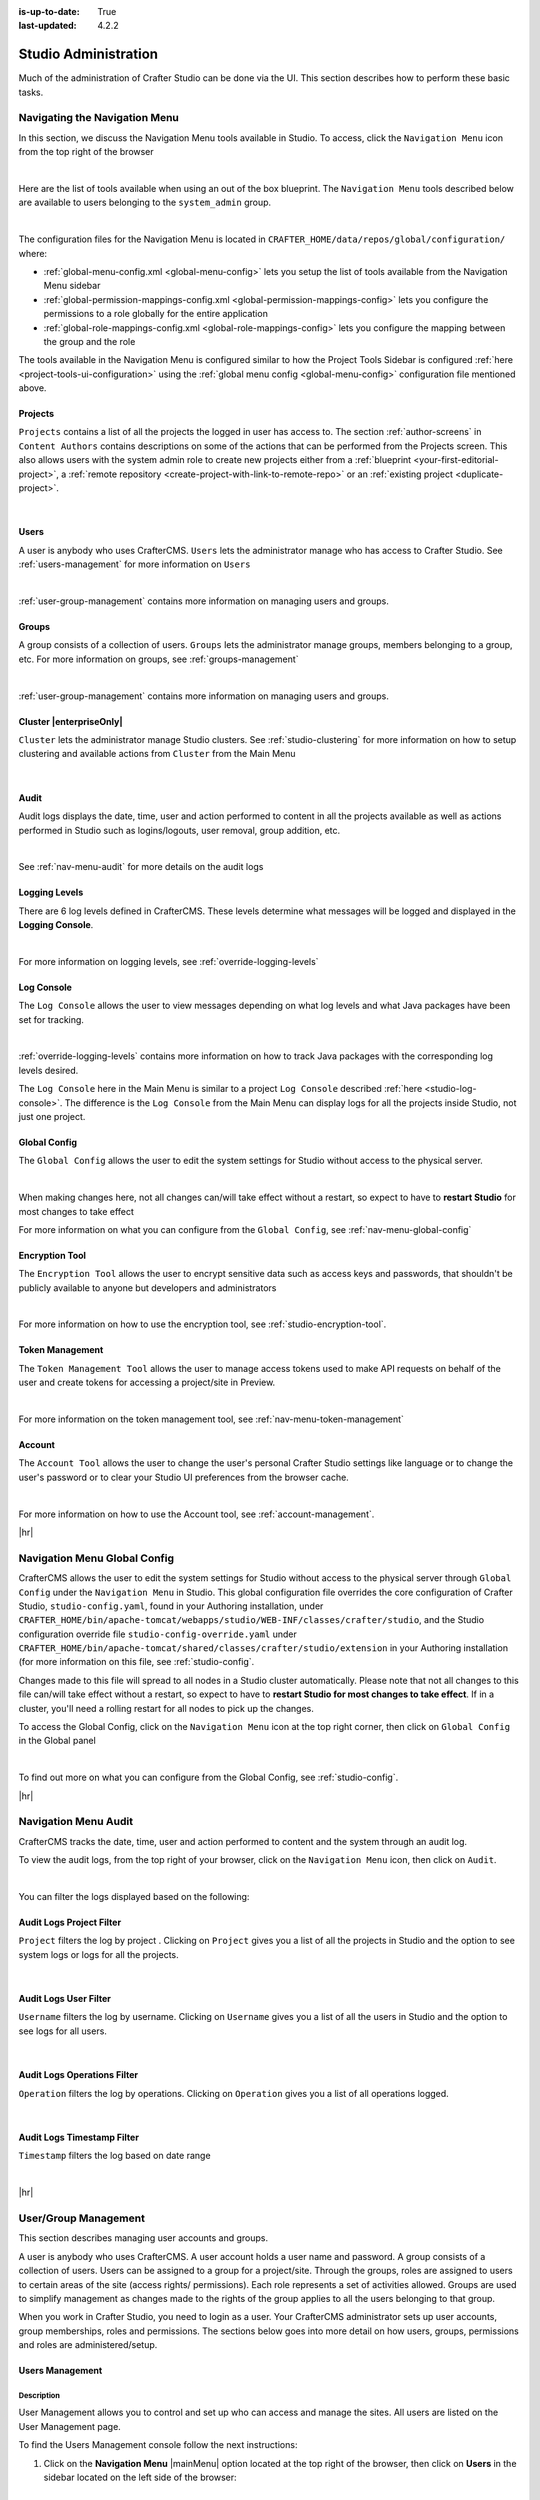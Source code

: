 :is-up-to-date: True
:last-updated: 4.2.2

.. index:: Audit, Users, Groups, User Management, Group Management, Cluster, Log Console, Logging Levels, Global Config, Encryption Tool, Navigation Menu

.. highlight:: xml

.. _studio-admin:

=====================
Studio Administration
=====================
Much of the administration of Crafter Studio can be done via the UI. This section describes how to perform these basic tasks.

.. _navigating-main-menu:

------------------------------
Navigating the Navigation Menu
------------------------------
In this section, we discuss the Navigation Menu tools available in Studio. To access, click the ``Navigation Menu`` icon from the top right of the browser

.. image:: /_static/images/system-admin/main-menu/open-main-menu.webp
    :alt: System Administrator - Open Navigation Menu
    :align: center
    :width: 100%

|

Here are the list of tools available when using an out of the box blueprint. The ``Navigation Menu`` tools described below are available to users belonging to the ``system_admin`` group.

.. image:: /_static/images/system-admin/main-menu/main-menu.webp
    :alt: System Administrator - Navigation Menu
    :align: center
    :width: 20%

|

The configuration files for the Navigation Menu is located in ``CRAFTER_HOME/data/repos/global/configuration/`` where:

* :ref:`global-menu-config.xml <global-menu-config>` lets you setup the list of tools available from the Navigation Menu sidebar
* :ref:`global-permission-mappings-config.xml <global-permission-mappings-config>` lets you configure the permissions to a role globally for the entire application
* :ref:`global-role-mappings-config.xml <global-role-mappings-config>` lets you configure the mapping between the group and the role

The tools available in the Navigation Menu is configured similar to how the Project Tools Sidebar is configured :ref:`here <project-tools-ui-configuration>` using the :ref:`global menu config <global-menu-config>` configuration file mentioned above.

.. _main-menu-tool-projects:

^^^^^^^^
Projects
^^^^^^^^
``Projects`` contains a list of all the projects the logged in user has access to. The section :ref:`author-screens` in ``Content Authors`` contains descriptions on some of the actions that can be performed from the Projects screen.  This also allows users with the system admin role to create new projects either from a :ref:`blueprint <your-first-editorial-project>`, a :ref:`remote repository <create-project-with-link-to-remote-repo>` or an :ref:`existing project <duplicate-project>`.

.. image:: /_static/images/system-admin/main-menu/main-menu-sites.webp
    :alt: System Administrator - Navigation Menu Projects
    :align: center
    :width: 85%

|

.. _main-menu-tool-users:

^^^^^
Users
^^^^^
A user is anybody who uses CrafterCMS. ``Users`` lets the administrator manage who has access to Crafter Studio. See :ref:`users-management` for more information on ``Users``

.. image:: /_static/images/system-admin/main-menu/main-menu-users.webp
    :alt: System Administrator - Navigation Menu Users
    :align: center
    :width: 85%

|

:ref:`user-group-management` contains more information on managing users and groups.

.. _main-menu-tool-groups:

^^^^^^
Groups
^^^^^^
A group consists of a collection of users. ``Groups`` lets the administrator manage groups, members belonging to a group, etc. For more information on groups, see :ref:`groups-management`

.. image:: /_static/images/system-admin/main-menu/main-menu-groups.webp
    :alt: System Administrator - Navigation Menu Groups
    :align: center
    :width: 85%

|

:ref:`user-group-management` contains more information on managing users and groups.

.. _main-menu-tool-cluster:

^^^^^^^^^^^^^^^^^^^^^^^^
Cluster |enterpriseOnly|
^^^^^^^^^^^^^^^^^^^^^^^^
``Cluster`` lets the administrator manage Studio clusters. See :ref:`studio-clustering` for more information on how to setup clustering and available actions from ``Cluster`` from the Main Menu

.. image:: /_static/images/system-admin/main-menu/main-menu-cluster.webp
    :alt: System Administrator - Navigation Menu Cluster
    :align: center
    :width: 85%

|

.. _main-menu-tool-audit:

^^^^^
Audit
^^^^^
Audit logs displays the date, time, user and action performed to content in all the projects available as well as actions performed in Studio such as logins/logouts, user removal, group addition, etc.

.. image:: /_static/images/system-admin/main-menu/main-menu-audit.webp
    :alt: System Administrator - Navigation Menu Audit
    :align: center
    :width: 85%

|

See :ref:`nav-menu-audit` for more details on the audit logs

.. _main-menu-tool-logging-levels:

^^^^^^^^^^^^^^
Logging Levels
^^^^^^^^^^^^^^
There are 6 log levels defined in CrafterCMS. These levels determine what messages will be logged and displayed in the **Logging Console**.

.. image:: /_static/images/site-admin/logs-logging-levels.webp
    :alt: System Administrator - Navigation Menu Logging Levels
    :align: center
    :width: 85%

|

For more information on logging levels, see :ref:`override-logging-levels`

.. _main-menu-tool-log-console:

^^^^^^^^^^^
Log Console
^^^^^^^^^^^
The ``Log Console`` allows the user to view messages depending on what log levels and what Java packages have been set for tracking.

.. image:: /_static/images/system-admin/main-menu/main-menu-log-console.webp
    :alt: System Administrator - Navigation Menu Log Console
    :align: center
    :width: 85%

|

:ref:`override-logging-levels` contains more information on how to track Java packages with the corresponding log levels desired.

The ``Log Console`` here in the Main Menu is similar to a project ``Log Console`` described :ref:`here <studio-log-console>`. The difference is the ``Log Console`` from the Main Menu can display logs for all the projects inside Studio, not just one project.

.. _main-menu-tool-global-config:

^^^^^^^^^^^^^
Global Config
^^^^^^^^^^^^^
The ``Global Config`` allows the user to edit the system settings for Studio without access to the physical server.

.. image:: /_static/images/system-admin/main-menu/main-menu-global-config.webp
    :alt: System Administrator - Navigation Menu Global Config
    :align: center
    :width: 100%

|

When making changes here, not all changes can/will take effect without a restart, so expect to have to **restart Studio** for most changes to take effect

For more information on what you can configure from the ``Global Config``, see :ref:`nav-menu-global-config`

.. _main-menu-tool-encryption-tool:

^^^^^^^^^^^^^^^
Encryption Tool
^^^^^^^^^^^^^^^
The ``Encryption Tool`` allows the user to encrypt sensitive data such as access keys and passwords, that shouldn't be publicly available to anyone but developers and administrators

.. image:: /_static/images/system-admin/main-menu/main-menu-encryption-tool.webp
    :alt: System Administrator - Navigation Menu Encryption Tool
    :align: center
    :width: 100%

|

For more information on how to use the encryption tool, see :ref:`studio-encryption-tool`.

.. _main-menu-tool-token-management:

^^^^^^^^^^^^^^^^
Token Management
^^^^^^^^^^^^^^^^
The ``Token Management Tool`` allows the user to manage access tokens used to make API requests on behalf of the user and
create tokens for accessing a project/site in Preview.

.. image:: /_static/images/system-admin/main-menu/main-menu-token-management.webp
    :alt: System Administrator - Navigation Menu Token Management Tool
    :align: center
    :width: 100%

|

For more information on the token management tool, see :ref:`nav-menu-token-management`

^^^^^^^
Account
^^^^^^^
The ``Account Tool`` allows the user to change the user's personal Crafter Studio settings like language or to change the user's password or to clear your Studio UI preferences from the browser cache.

.. image:: /_static/images/system-admin/main-menu/main-menu-account.webp
    :alt: System Administrator - Navigation Menu Account Tool
    :align: center
    :width: 100%

|

For more information on how to use the Account tool, see :ref:`account-management`.

|hr|

.. _nav-menu-global-config:

-----------------------------
Navigation Menu Global Config
-----------------------------
CrafterCMS allows the user to edit the system settings for Studio without access to the physical server through ``Global Config`` under the ``Navigation Menu`` in Studio.
This global configuration file overrides the core configuration of Crafter Studio, ``studio-config.yaml``,  found in your Authoring installation, under ``CRAFTER_HOME/bin/apache-tomcat/webapps/studio/WEB-INF/classes/crafter/studio``, and the Studio configuration override file ``studio-config-override.yaml`` under ``CRAFTER_HOME/bin/apache-tomcat/shared/classes/crafter/studio/extension`` in your Authoring installation (for more information on this file, see :ref:`studio-config`.

Changes made to this file will spread to all nodes in a Studio cluster automatically. Please note that not all changes to this file can/will take effect without a restart, so expect to have to **restart Studio for most changes to take effect**. If in a cluster, you'll need a rolling restart for all nodes to pick up the changes.

To access the Global Config, click on the ``Navigation Menu`` icon at the top right corner, then click on ``Global Config`` in the Global panel

.. image:: /_static/images/system-admin/main-menu/main-menu-global-config.webp
    :alt: System Administrator - Navigation Menu Global Config
    :align: center
    :width: 100%

|

To find out more on what you can configure from the Global Config, see :ref:`studio-config`.

|hr|

.. _nav-menu-audit:

---------------------
Navigation Menu Audit
---------------------
CrafterCMS tracks the date, time, user and action performed to content and the system through an audit log.

To view the audit logs, from the top right of your browser, click on the ``Navigation Menu`` icon, then click on ``Audit``.

.. image:: /_static/images/system-admin/main-menu/main-menu-audit.webp
    :alt: System Administrator - Main Menu Audit
    :align: center
    :width: 85%

|

You can filter the logs displayed based on the following:

^^^^^^^^^^^^^^^^^^^^^^^^^
Audit Logs Project Filter
^^^^^^^^^^^^^^^^^^^^^^^^^
``Project`` filters the log by project . Clicking on ``Project`` gives you a list of all the projects in Studio and the option to see system logs or logs for all the projects.

.. image:: /_static/images/system-admin/main-menu/audit-site-filter.webp
    :alt: System Administrator - Main Menu Audit Project Filter
    :align: center
    :width: 65%

|

^^^^^^^^^^^^^^^^^^^^^^
Audit Logs User Filter
^^^^^^^^^^^^^^^^^^^^^^
``Username`` filters the log by username. Clicking on ``Username`` gives you a list of all the users in Studio and the option to see logs for all users.

.. image:: /_static/images/system-admin/main-menu/audit-user-filter.webp
    :alt: System Administrator - Main Menu Audit User Filter
    :align: center
    :width: 65%

|

^^^^^^^^^^^^^^^^^^^^^^^^^^^^
Audit Logs Operations Filter
^^^^^^^^^^^^^^^^^^^^^^^^^^^^
``Operation`` filters the log by operations. Clicking on ``Operation`` gives you a list of all operations logged.

.. image:: /_static/images/system-admin/main-menu/audit-operations-filter.webp
    :alt: System Administrator - Main Menu Audit Operations Filter
    :align: center
    :width: 65%

|

^^^^^^^^^^^^^^^^^^^^^^^^^^^
Audit Logs Timestamp Filter
^^^^^^^^^^^^^^^^^^^^^^^^^^^
``Timestamp`` filters the log based on date range

.. image:: /_static/images/system-admin/main-menu/audit-options-filter.webp
    :alt: System Administrator - Main Menu Audit Timestamp Filter
    :align: center
    :width: 65%

|

|hr|

.. _user-group-management:

---------------------
User/Group Management
---------------------
This section describes managing user accounts and groups.

A user is anybody who uses CrafterCMS. A user account holds a user name and password. A group consists of a collection of users. Users can be assigned to a group for a project/site. Through the groups, roles are assigned to users to certain areas of the site (access rights/ permissions). Each role represents a set of activities allowed. Groups are  used to simplify management as changes made to the rights of the group applies to all the users belonging to that group.

When you work in Crafter Studio, you need to login as a user. Your CrafterCMS administrator sets up user accounts, group memberships, roles and permissions. The sections below goes into more detail on how users, groups, permissions and roles are administered/setup.

.. _users-management:

^^^^^^^^^^^^^^^^
Users Management
^^^^^^^^^^^^^^^^
"""""""""""
Description
"""""""""""
User Management allows you to control and set up who can access and manage the sites. All users are listed on
the User Management page.

To find the Users Management console follow the next instructions:

1. Click on the **Navigation Menu** |mainMenu| option located at the top right of the browser, then click on
   **Users** in the sidebar located on the left side of the browser:

   .. image:: /_static/images/users/users-manage-access.webp
       :alt: Users - Manage Access
       :align: center
       :width: 65%

   |

2. Here's the screen that will appear after clicking on **Users**

   .. image:: /_static/images/system-admin/main-menu/main-menu-users.webp
       :alt: Users Dialog
       :align: center
       :width: 65%

   |

"""""""
Actions
"""""""
You can list, search, add or delete users, as well as view specific information.

~~~~~~~~~~~~~
Listing Users
~~~~~~~~~~~~~
To see a list of all existing users, make sure that there are no search terms entered in the search bar. You can also change the number of users listed per page by selecting a different number in the dropdown box at the bottom right of the screen

.. image:: /_static/images/users/users-list-all.webp
    :alt: Users - List All
    :align: center
    :width: 65%

|

'''''''''''''''
Searching Users
'''''''''''''''
You can search for a specific user. To search users, click on the magnifying glass icon on the top right then go
to the search field and type user name, last name, user name or mail.
In the following example we typed "jane", we obtained only one related user: "Jane".

.. image:: /_static/images/users/users-search.webp
    :alt: Users - Search
    :align: center
    :width: 65%

|

.. _creating-a-user:

~~~~~~~~~~~~~~~~~~~
Creating a New User
~~~~~~~~~~~~~~~~~~~
To create a new user, please click on the "Create User" button at the top of the page.

.. image:: /_static/images/users/users-add-new.webp
    :alt: Users - Add New
    :align: center
    :width: 65%

|

A modal dialog will be displayed, please fill out all the fields and finally click on the "**Submit**" button.
If you do not want to create a new user, please click on the "**Cancel**" button.

.. image:: /_static/images/users/users-add.webp
    :alt: Users - Add
    :align: center
    :width: 65%

|

A notification will appear on the screen for a few seconds on successful creation of a new user

.. image:: /_static/images/users/users-create-notification.webp
    :alt: Users - Created Notification
    :align: center

|

.. _editing-a-user:

~~~~~~~~~~~~~~~~~~~~~~~~~~~~~~~~~~~~
Viewing and Editing an Existing User
~~~~~~~~~~~~~~~~~~~~~~~~~~~~~~~~~~~~
To view/edit a specific user, please click on the row of the name you want to edit:

.. image:: /_static/images/users/users-view-btn.webp
    :alt: Users - Click on Name to View Details
    :align: center

|

A modal dialog will be displayed with the user information. To finish viewing, click on the "**X**" (close icon) button.

.. image:: /_static/images/users/users-view.webp
    :alt: Users - View User Info
    :align: center
    :width: 65%

|

Once the dialog is displayed, to edit a specific user, simply click on the field that you want to change.
In the above dialog the **Externally Managed** label is displayed which indicates that the user is externally
managed such as the case in LDAP. Notice that since the user is externally managed, the only change that
can be made for the user is the group membership.

For the user dialog displayed below, since the user is not externally managed, all the fields can be changed
for the user. In this dialog, you can modify the user information such as email, first name, last name and
user name, group membership, reset the user's password and delete the user. You can also activate/de-activate
the user currently being viewed by clicking on the slider labeled **Enabled**. Edit the fields you
want to change and then click on the "**Save**" button. If you do not want to edit the user, please click
on the "Cancel" button.

.. image:: /_static/images/users/users-edit.webp
    :alt: Users - Edit
    :align: center
    :width: 65%

|

'''''''''''''''''''''''''''''''''''''
Resetting an Existing User's Password
'''''''''''''''''''''''''''''''''''''
To reset the password of a specific user, please click on the key icon in the user modal dialog as shown in
the following example.

.. image:: /_static/images/users/users-reset-btn.webp
    :alt: Users - Reset Password Icon
    :width: 65%
    :align: center

|

A modal dialog will be displayed, where the admin can reset the users password. Click on ``Save`` to reset the password.

.. image:: /_static/images/users/users-reset.webp
    :alt: Users - Reset Password
    :align: center
    :width: 55%

|

.. _deleting-a-user:

'''''''''''''''''''''''''
Removing an Existing User
'''''''''''''''''''''''''
To remove a specific user, please click on the trash can icon located in the user modal dialog as shown in
the following example.

.. image:: /_static/images/users/users-remove-btn.webp
    :alt: Users - Remove Icon
    :align: center
    :width: 65%

|

A confirmation pop up will be displayed, please click on "**Yes**" to remove the user and click on "**No**" if you do not want to remove it.

.. image:: /_static/images/users/users-remove.webp
    :alt: Users - Remove
    :align: center
    :width: 50%

|

A notification will appear on the screen for a few seconds on successful deletion of a user

.. image:: /_static/images/users/users-delete-notification.webp
    :alt: Users - Deleted Notification
    :align: center

|

.. important::
   When a user is deleted, the deleted user cannot be re-created. Instead of deleting a user,
   we recommend disabling the user, which prevents them from connecting to the system.

   To disable a user, simply click the ``Enabled`` slider to turn it off and a notification snack
   bar at the bottom will appear informing you that the user has been disabled successfully.

   .. image:: /_static/images/users/user-disabled-notification.webp
      :alt: Users - Deleted Notification
      :width: 25%
      :align: center

   |

.. _groups-management:

^^^^^^^^^^^^^^^^^
Groups Management
^^^^^^^^^^^^^^^^^
Groups Management allows you to administrate the groups created on CrafterCMS. You can add, remove,
edit, and manage the users that will belong to the groups and you can also add and remove groups.

Here's a list of predefined groups and roles in CrafterCMS:

+---------------------+------------------------+----------------+
|| Group              || Description           || Role          |
+=====================+========================+================+
|| system_admin       || System administrator  || system_admin  |
+---------------------+------------------------+----------------+
|| site_admin         || Site administrator    || admin         |
+---------------------+------------------------+----------------+
|| site_author        || Site author           || author        |
+---------------------+------------------------+----------------+
|| site_developer     || Site developer        || developer     |
+---------------------+------------------------+----------------+
|| site_reviewer      || Site reviewer         || reviewer      |
+---------------------+------------------------+----------------+
|| site_publisher     || Site publisher        || publisher     |
+---------------------+------------------------+----------------+

You can add more groups defined whenever needed. The list above is just a starting point for when you first
create your project. The following sections will give you more details on users and groups. The next sections,
Permission Mappings and Role Mappings describes how to setup/assign permissions and roles.

To find this section through studio follow the next instructions:

#. Click on ``Navigation Menu`` |mainMenu| at the top right of your browser.
#. Click on **Groups** from the main menu on the left side of your browser.

.. image:: /_static/images/system-admin/main-menu/main-menu-groups.webp
    :width: 70%
    :alt: Groups Management
    :align: center

|

""""""""""""""""
Searching Groups
""""""""""""""""
You can search for groups by their properties (Display Name, Description), simply enter your search term
into the search bar by clicking on the magnifying glass icon on the top right and it will show results
that match your search term.

.. image:: /_static/images/groups/groups-search.webp
    :width: 60%
    :alt: Groups Management Search
    :align: center

|

.. _create-a-new-group:

""""""""""""""""""
Adding a New Group
""""""""""""""""""
To create a new group, you just need to click on the "**Create Group**" button,

.. image:: /_static/images/groups/groups-new-btn.webp
    :width: 60%
    :alt: Main Menu - Groups New
    :align: center

|

then, a modal dialog will show up with the required fields for the group creation.
Enter a display name and a short description for the new group.
After filling the form, click on **Save**, and the new group will show in the groups table.

.. image:: /_static/images/groups/groups-create.webp
    :width: 60%
    :alt: Main Menu - Groups Create Dialog
    :align: center

|

A notification of successful group creation will pop up for a few seconds after clicking on the **Create** button.

.. image:: /_static/images/groups/groups-created-notification.webp
   :width: 40%
   :alt: Main Menu - Groups Created Notification
   :align: center

|

.. _deleting-a-group:

""""""""""""""""
Removing a Group
""""""""""""""""
To remove a group, select a group from the list which will open a dialog for the selected group.
Click on the trash can icon on the top right of the group dialog.

.. image:: /_static/images/groups/groups-remove-icon.webp
   :width: 60%
   :alt: Main Menu - Groups Remove Icon
   :align: center

|

A confirmation popup will appear asking you if you want to delete the group, as seen above.
Click on **Yes** to remove the group.

On successful removal of the group, a notification will appear for a few seconds that the group has been deleted.

.. image:: /_static/images/groups/groups-removed-notification.webp
   :width: 40%
   :alt: Main Menu - Groups Removed Notification
   :align: center

|

"""""""""""""""""""""""""
Editing an Existing Group
"""""""""""""""""""""""""
To edit a group, select a group from the list which will open a dialog for the selected group.
In this dialog, you can modify the group description, just click on the **Save** button after making your
changes. You can also add/remove users from the group. Finally, you'll see a list of all users that belong to the group. To return to the list of all groups in your project, click on the **X** at the top right of the dialog.

.. image:: /_static/images/groups/groups-edit.webp
    :width: 60%
    :alt: Main Menu - Groups Edit
    :align: center

|

.. _adding-users-to-a-group:

"""""""""""""""""""""""
Adding Users to a Group
"""""""""""""""""""""""
To add a user to a group, click on the group you want to add users. In the ``Users`` column found on the left
in the ``Edit Group Members`` section, you can click on the search box then type in the name, username or
email of the user you want to add to the group.

.. image:: /_static/images/groups/groups-add-user-search.webp
    :width: 60%
    :alt: Main Menu - Groups Add User Search
    :align: center

|

Notice that it will give you a list of matching users, select the user you want to add by clicking on the
checkbox next to it, and if you want to add some more users to the group, just type in the names, and put
a checkmark next to them, then click on the **>** (greater than icon) button.

.. image:: /_static/images/groups/groups-add-members.webp
    :width: 60%
    :alt: Main Menu - Groups Add Members
    :align: center

|

It will then give you a notification that the user(s) has been successfully added to the group.

.. image:: /_static/images/groups/groups-users-added-notification.webp
    :width: 30%
    :alt: Main Menu - Groups Members Added Notification
    :align: center

|

"""""""""""""""""""""""""""
Removing Users from a Group
"""""""""""""""""""""""""""
To remove a user from a group, click on the group you want to remove users. In the ``Members`` column
found on the right in the ``Edit Group Members`` section, you can click on the search box then type in
the name, username or email of the user you want to remove from the group. Select the user you want to
remove from the group by clicking on the checkbox next to it, and if you want to remove some more users
from the group, just type in the names and put a checkmark next to them, then click on
the **<** (less than icon) button.

.. image:: /_static/images/groups/groups-remove-user.webp
    :width: 60%
    :alt: Main Menu - Groups Remove Members
    :align: center

|

It will then give you a notification that the user(s) has been successfully deleted from the group.

.. image:: /_static/images/groups/groups-remove-user-confirm.webp
    :width: 30%
    :alt: Main Menu - Groups Members Removed Notification
    :align: center

|

.. _roles-and-permissions:

^^^^^^^^^^^^^^^^^^^^^
Roles and Permissions
^^^^^^^^^^^^^^^^^^^^^
To access CrafterCMS, a user must be allowed access rights to certain areas of the project (access rights/ permissions). For example, if a user wants to create, edit or submit content, the user needs to have those specific permissions. Here, we see that the user requires multiple permissions. For simplicity, permissions are grouped together into **roles**. A role is a set of allowed actions/activities. An **author** role, for example, has access to create, edit and submit content.

To define permissions for users, they need to be a member of a group. A group is a collection of users with a role assigned. Groups are used to simplify management as changes made to the rights of the group applies to all the users belonging to that group. For our example above of a user that wants to create, edit or submit content, the user should be assigned to a group with the **author** role.

Out of the box, CrafterCMS supports the following roles/groups:

============== ================= =========================================================
Role           Group             Description
============== ================= =========================================================
system_admin   system_admin      Has access to everything in the CMS, such as all the projects, users, groups, etc. in addition to the admin role
admin          site_admin        Has access to everything in the project such as project configurations, creating/editing layouts, templates, taxonomies, content types, scripts, etc. in addition to the publisher role
author         site_author       Has access to create, edit or submit content in a project
developer      site_developer    Has access to access to creating/editing layouts, templates, taxonomies, content types, scripts, etc., project configurations in addition to the publisher role in a project
reviewer       site_reviewer     Has the ability to approve and reject workflow, but don't have access to the author role in a project
publisher      site_publisher    Has the ability to approve and reject workflow, in addition to the author role in a project
============== ================= =========================================================

Permissions and roles can be setup for each project, and for the entire application itself. Note that the ``system_admin`` role applies to the entire application and the rest of the default roles applies to a project.

See :ref:`groups-management` for more information on administrating groups.

""""""""
Projects
""""""""
To edit permissions for a project role, in Studio, from the *Sidebar*, click on |projectTools| -> *Configuration* -> *Permission Mapping*. See :ref:`permission-mappings` for more information on permissions and the default permissions assigned to roles.

To add/edit a role for a project, in Studio, from the *Sidebar*, click on |projectTools| -> *Configuration* -> *Role Mapping*. See :ref:`project-role-mappings` for more information.

The items for interaction/tools available from the **Sidebar** depending on the user role can be configured in Studio, from the *Sidebar*, click on |projectTools| -> *Configuration* -> *User Interface Configuration*. See :ref:`user-interface-configuration` for more information.

""""""
Global
""""""
To add/edit a global role/group, see :ref:`global-role-mappings-config` for more information.

To add/edit global permissions for a role, see :ref:`global-permission-mappings-config` for more information.

The items for interaction/tools available from the |mainMenu| *Main Menu* depending on the user role can be configured by opening the :ref:`global-menu-config.xml <global-menu-config>` file under ``CRAFTER_HOME/data/repos/global/configuration`` using your favorite editor.

.. _putting-it-all-together:

^^^^^^^^^^^^^^^^^^^^^^^^^^^^^^^^^^^^^^^^^^^^^^^^^^^^^^^^^^^^^^
Putting it all together - Users, Groups, Roles and Permissions
^^^^^^^^^^^^^^^^^^^^^^^^^^^^^^^^^^^^^^^^^^^^^^^^^^^^^^^^^^^^^^
In this section, we'll see how users, groups, roles and permissions work together in giving users access to
certain folders in a project.

We'll create a new role, group and user, add permissions for the new role and finally assign the newly
created user to the new group setup.

In preparation for our example, we will be using the Website editorial blueprint. We'll add a **news** folder
under **Home**, by navigating to **Pages** -> **Home**, then right click on **Home** and select **New Folder**.
Enter *news* in the **Folder Name** field. We will be using the **news** folder for our example in setting up
permissions to folders based on roles. Users assigned to the **newseditor** role will then have access to
publish and add/edit content in the **news** folder.

""""""""""""""""""
Create a new group
""""""""""""""""""
Let's begin by creating a new group.

#. To create a new group, click on |mainMenu| **Navigation Menu** from the top right, then click on **Groups**.
#. Click on the **Create Group** button.
#. Enter a name for the new group being created in the **Display Name** field.
#. Enter a description of the new group being created in the **Description** field.
#. Click on the **Save** button. A notification will appear that your new group has been created.

Below are the information used to create a new group:

.. image:: /_static/images/site-admin/new-group.webp
     :alt: Group - Create a New Group
     :width: 65%
     :align: center

|

For more information on adding a new group to a project, please see :ref:`create-a-new-group`

"""""""""""""""""
Create a new role
"""""""""""""""""
We'll now create a new role for the new group we just created.

#. To create a new role, click on |projectTools| from the **Sidebar**, then click on **Configuration**.
#. From the list, select **Role Mappings**
#. Add your new group and role in the editor

   .. code-block:: xml
       :linenos:
       :emphasize-lines: 18,19,20

       <role-mappings>
         <groups>
           <group name="Admin">
               <role>admin</role>
           </group>
           <group name="Developer">
               <role>developer</role>
           </group>
           <group name="Author">
               <role>author</role>
           </group>
           <group name="Publisher">
               <role>publisher</role>
           </group>
           <group name="Reviewer">
               <role>reviewer</role>
           </group>
           <group name="NewsEditor">
               <role>newseditor</role>
           </group>
         </groups>
       </role-mappings>

#. Click on the **Save** button.

For more information about role mappings, please see: :ref:`project-role-mappings`

""""""""""""""""""
Adding permissions
""""""""""""""""""
#. To add permissions to the new role we just created, click on |projectTools| from the **Sidebar**, then click on **Configuration**.
#. From the dropdown box, select **Permissions Mappings**
#. Add in the permissions that you would like to give to the new role that we just created. For our example below, we are giving the role **newseditor** permission to publish from the dashboard and the following permissions for the **news** folder and **assets** folder:

      - read
      - write
      - create content
      - create folder
      - publish

   .. code-block:: xml
      :linenos:

      <role name="newseditor">
         <rule regex="/site/website/news/.*">
           <allowed-permissions>
             <permission>content_read</permission>
             <permission>content_write</permission>
             <permission>content_create</permission>
             <permission>folder_create</permission>
             <permission>publish</permission>
           </allowed-permissions>
         </rule>
         <rule regex="/static-assets/.*">
           <allowed-permissions>
             <permission>content_read</permission>
             <permission>content_write</permission>
             <permission>content_create</permission>
             <permission>folder_create</permission>
             <permission>publish</permission>
           </allowed-permissions>
         </rule>
       </role>

#. Click on the **Save** button to save your changes.

For more information about permission mappings, please see: :ref:`permission-mappings`

""""""""""""""""""""""""
Adding users to the role
""""""""""""""""""""""""
We can now add users to the role by adding the users to the group mapped to the role. In the role mappings configuration file, we mapped the role **newseditor** to the group NewsEditor. To add users to the group NewsEditor,

#. Click on |mainMenu| from the top right of Studio, then select **Groups** on the left hand side
#. Click on the pencil (edit icon) next to the group name you want to edit. In our example, the group **NewsEditor**
#. Click on the box for the field **Add new members**, enter the users you'd like to add, then click on the **Add members** button.

For more information about adding users to a group, please see: :ref:`adding-users-to-a-group`

Your new role with users and permissions assigned are now ready!

.. _user-passwords:

^^^^^^^^^^^^^^
User passwords
^^^^^^^^^^^^^^
""""""""""""""""""""""
Changing Your Password
""""""""""""""""""""""
Every user logged in to CrafterCMS can change their own password.

#. To change your own password, click on the **Navigation Menu** |mainMenu| option at the top right of Studio,
   then select **Account**

   .. image:: /_static/images/users/your-passwd-open.webp
       :alt: Users - Open Dialog with User Name
       :width: 65%
       :align: center

   |

#. In the **Change Password** section of the dialog, enter your current password in the **Current Password** field.

   .. image:: /_static/images/users/your-passwd-change.webp
       :alt: Users - User Settings Dialog to Change Password
       :width: 50%
       :align: center

   |

#. Next, enter the new password into the **New Password** field.
#. Re-enter the new password into the **Confirm Password** field.
#. Click on the **Save** button. A notification will appear that the profile has been updated.

   .. image:: /_static/images/users/change-passwd-notification.webp
       :alt: Users - Password Change Notification
       :width: 30%
       :align: center

   |

After changing your password, you will be logged out of the system and will have to log back in using the new password you set before continuing your work in Studio.

""""""""""""""""""""""""
Changing a User Password
""""""""""""""""""""""""
The Crafter admin can change passwords for other users.

#. To change a user's password, login as crafter admin in Studio.
#. Click on **Users** at the top right of Studio
#. Click on the pencil (edit icon) next to the user you would like to change/reset the password.
#. Enter a new password in the **Reset Password** field.
#. Click on the **Save** button. A notification will appear that the user has been edited.

For more information on editing a user, see :ref:`editing-a-user`

~~~~~~~~~~~~~~~~~~~~~~~~~~~~~~~~~
Setting a User's Initial Password
~~~~~~~~~~~~~~~~~~~~~~~~~~~~~~~~~
The Crafter admin must set an initial password when creating a new user. To create a new user, please see :ref:`creating-a-user`

|hr|

.. _create-project-with-link-to-remote-repo:

-----------------------------------------
Project Creation with Remote Repositories
-----------------------------------------
Crafter Studio supports project creation with remote repositories and provides two options:

- Create project based on remote Git repository
- Create project based on a blueprint then add a remote Git repository

To start creating a project with a remote repository, from the **Projects** screen, click on the **Create Project** button.
A **Create Project** dialog will be launched. For both options, there will be a screen where the **Remote Git Repository Name** and **Remote Git Repository URL** needs to be filled out and the rest is optional and only needs to be filled out if required by the remote git repository being used.

Let's take a look at the fields where the remote repository details needs to be filled in:

.. image:: /_static/images/system-admin/remote-repo-info.webp
   :alt: System Administrator - Remote Repository Details
   :width: 55 %
   :align: center

|

#. In the **Git Repo URL** field you must provide the link to the Git repository you would like to use
#. In the **Authentication** field you must select the authentication method to be used to access the Git repository in the previous field.

   CrafterCMS supports the following authentication types to use to access remote repository:

    - **Authentication not required (Public URL)** - no credentials needed to access remote repository
    - **Username & Password** - for this method, you will be asked for a **Remote Git Repository Username** and a **Remote Git Repository Password**. Supply your username and password
    - **Token** - for this method, you will be asked for a **Remote Git Repository Username** (if required) and a **Remote Git Repository Token**. This method is usually used when two-factor authentication is configured on the remote repository to be accessed. Supply your username if required and token.
    - **Private Key** - for this method, you will be asked for a **Remote Git Repository Private Key**. This method is a key-based authentication. Supply your private key.

#. In the **Git Branch** field, you can supply a branch name, but can be left blank, which in turn would default to the ``master`` branch.
#. In the **Git Remote Name** field you want to provide a repository name that makes sense. It’s common to use “origin” or “upstream.”

.. _create-project-based-on-a-blueprint-then-add-a-remote-bare-git-repository:

^^^^^^^^^^^^^^^^^^^^^^^^^^^^^^^^^^^^^^^^^^^^^^^^^^^^^^^^^^^^^^^^^^^^^^^^^
Create project based on a blueprint then add a remote bare Git repository
^^^^^^^^^^^^^^^^^^^^^^^^^^^^^^^^^^^^^^^^^^^^^^^^^^^^^^^^^^^^^^^^^^^^^^^^^
To create a project based on a blueprint then add a remote bare git repository, click on **Create Project** from
**Projects**, then select the blueprint you would like to use

.. image:: /_static/images/developer/dev-cloud-platforms/create-project-then-push-1.webp
    :alt: Create Project Dialog in Crafter Studio, select a blueprint
    :width: 65 %
    :align: center

|

The next step is to fill in the **Project ID** and **Project Name**, then click on the **Review** button, then finally  click on the **Create Project** button to create your project. Your project should be created in a short while.

.. image:: /_static/images/developer/dev-cloud-platforms/create-project-then-push-2.webp
    :alt: Create Project Dialog in Crafter Studio, fill in Site ID
    :width: 65 %
    :align: center

|

Once your project is created, the next step is to add a remote repository to your newly created project. Open the
**Sidebar** then click on **Project Tools** -> **Git**, then click on the **New Remote** on the top.
This will open up a dialog where we can fill in all the information for our remote repository as described above.
Click on the **Create** button after filling in the required information.

.. image:: /_static/images/developer/dev-cloud-platforms/create-project-then-push-3.webp
    :alt: Create Repository dialog to fill in information of remote repository being added to the project
    :width: 65 %
    :align: center

|

Your project should now have a remote repository listed in the **Remote Repositories** tab

.. image:: /_static/images/developer/dev-cloud-platforms/create-project-then-push-4.webp
    :alt: Remotes screen displaying newly added remote repository to project
    :width: 65 %
    :align: center

|

Remember that the remote repository needs to be a bare git repository, since we are pushing our newly created project to the remote repository. To push our newly create project to the remote repository, click on the ``Push`` button (button with the up arrow) next to the remote repository

^^^^^^^^^^^^^^^^^^^^^^^^^^^^^^^^^^^^^^^^^^^^^^^
Create project based on a remote Git repository
^^^^^^^^^^^^^^^^^^^^^^^^^^^^^^^^^^^^^^^^^^^^^^^
Creating a project based on a remote Git repository is basically exporting a project from one Studio and importing it into another one.

To create a project based on remote Git repository, after clicking on **Create Project**, Click on **Remote Git Repository** in the create project screen

.. figure:: /_static/images/first-project/create-project-choose-bp.webp
    :alt: Developer How Tos - Setting up to work locally against the upstream
    :width: 65 %
    :align: center

|

Click on the **Site ID** field where you'll need to give your project an ID. Scroll down to see where you can fill in all the information for the remote repository we are importing. The ``Git Repo URL`` is the import project's sandbox repository git url (the project you want to bring over to your Studio). Below are sample urls for the project being imported:

Here is a sample Git url from GitHub:
`https://github.com/username/hello-test.git`
Here is a sample Git url using ssh:
`ssh://[user@]host.xz[:port]/path/to/repo/`
or alternatively for ssh:
`[user@]host.xz:path/to/repo/`

.. figure:: /_static/images/developer/dev-cloud-platforms/craftercms-github-clone-1.webp
   :alt: Developer How Tos - Setting up to work locally against the upstream
   :width: 65 %
   :align: center

|

Click on the **Review** button, then finally, the **Create Project** button.


.. figure:: /_static/images/developer/dev-cloud-platforms/craftercms-github-clone-2.webp
   :alt: Developer How Tos - Setting up to work locally against the upstream review entries
   :width: 65 %
   :align: center

|

After a short while, your project will be imported.

**In case you want to publish the entire project**, follow these optional steps:

#. In the project you just imported, click on **Project Tools**, then click on **Publishing**

   .. image:: /_static/images/system-admin/publishing.webp
      :alt: System Administrator - Bulk Publishing"
      :width: 20 %
      :align: center

   |

#. In the **Publishing** screen, scroll down to ``Publish on Demand`` then click on the **Publish Entire Project**
   button to publish the whole project.

   .. image:: /_static/images/system-admin/bulk-publish-project.webp
      :alt: System Administrator - Bulk Publish the whole project filled in"
      :width: 65 %
      :align: center

   |

|hr|

.. _duplicate-project:

---------------------
Duplicating a Project
---------------------
Crafter Studio supports creating a new project by duplicating an existing project.
To duplicate a project, from ``Projects``, click on the ``Create Project`` button.

.. image:: /_static/images/first-project/create-project-choose-bp.webp
   :width: 65 %
   :align: center
   :alt: Studio Administration - Create Project

|

Next, click on ``Duplicate Project``. It will then prompt you to select the project to be duplicated by clicking
on the dropdown arrow in the ``Project`` field.  Give it a good ``Project Name`` and ``Project ID``, then click on the
``Review`` button

.. image:: /_static/images/system-admin/duplicate-project-screen.webp
   :width: 65 %
   :align: center
   :alt: Studio Administration - Duplicate Project Screen

|

When duplicating a project that uses S3 buckets (blob stores), the S3 buckets may be copied over to the new project and the
configuration updated if separate S3 buckets from the source project are required.

|hr|

.. _nav-menu-token-management:

--------------------------------
Navigation Menu Token Management
--------------------------------
Crafter Studio supports managing tokens for making API requests on behalf of the user and generating tokens for accessing
a project/site in Preview.

.. image:: /_static/images/system-admin/main-menu/main-menu-token-management.webp
    :alt: System Administrator - Navigation Menu Token Management Tool
    :align: center
    :width: 70%

|

^^^^^^^^^
API Token
^^^^^^^^^
API tokens authorize the user to access APIs as a particular user with a particular role.

To create a new API access token, click on ``Token Management`` from the Main Menu, then click on the ``API Token`` button.
The only required field for the access token is the label to identify it, however, it is also recommended to set
an expiration date to minimize the risk of lost or stolen tokens being used without being noticed.

.. figure:: /_static/images/jwt/create-token.webp
    :width: 70%
    :alt: Crafter Studio - Create API Access Token
    :align: center

|

Once the expiration date is reached the access token will stop working automatically. Click on the ``Submit`` button to
create the token.

.. figure:: /_static/images/jwt/create-token-2.webp
    :width: 70%
    :alt: Crafter Studio - Access Token Expiration
    :align: center

|

The next step is to copy the value of the access token. The value of the access token will not be stored on the server,
so it needs to be stored by the user in a safe place as it is impossible to recover it after it is created.

.. figure:: /_static/images/system-admin/main-menu/access-token-created.webp
    :width: 70%
    :alt: Crafter Studio - Access Token Created
    :align: center

|

If an access token is lost or exposed in any way it should be disabled or completely deleted to avoid any
possible use. To delete a token, simply click on the trash can icon to the right of the token you want to delete.

.. figure:: /_static/images/system-admin/main-menu/delete-token-1.webp
    :width: 70%
    :alt: Crafter Studio - Delete a Token
    :align: center

|

You can also delete multiple tokens at once by placing a checkmark on the tokens you want to delete, then clicking on
``Delete Selected``.

.. figure:: /_static/images/system-admin/main-menu/delete-token-2.webp
    :width: 70%
    :alt: Crafter Studio - Delete Multiple Tokens
    :align: center

|

To disable/enable a token, simply click on the slider on the right side of the token next to the trash can icon.

.. figure:: /_static/images/system-admin/main-menu/token-disable.webp
    :width: 70%
    :alt: Crafter Studio - Disable/Enable Token
    :align: center

|

For an example of how to use the generated API token, see :ref:`crafter-cli`.

.. note:: Users needs the ``manage_access_token`` permission to create access tokens

.. _preview-token:

^^^^^^^^^^^^^
Preview Token
^^^^^^^^^^^^^
.. version_tag::
    :label: Since
    :version: 4.2.0

Preview tokens allow preview applications to access delivery APIs in preview mode from within the authoring environment.
This extra layer of security is required in authoring because the environment contains unpublished projects and content.

To create a Preview Token, click on ``Token Management`` from the Main Menu, then click on the ``Preview Token`` button.

.. figure:: /_static/images/system-admin/main-menu/create-preview-token.webp
    :width: 70%
    :alt: Crafter Studio - Create Preview Access Token
    :align: center

|

The only required fields for the preview token is the dropdown for selecting projects to grant preview access, and the
date/time fields to set an expiration date for the token, which is pre-populated to a date in the near future. The expiration
date is set to minimize the risk of lost or stolen tokens being used without being noticed. Click on the ``Generate``
button to create the token.

.. figure:: /_static/images/system-admin/main-menu/create-preview-token-2.webp
    :width: 70%
    :alt: Crafter Studio - Create Preview Access Token
    :align: center

|

The next step is to copy the value of the preview token. The value of the preview token is not stored on the server,
so it needs to be stored by the user in a safe place as it is impossible to recover it after it is created.

.. figure:: /_static/images/system-admin/main-menu/preview-token-created.webp
    :width: 70%
    :alt: Crafter Studio - Create Preview Access Token
    :align: center

|

You can now use the preview token in one of the following ways:

- Set a header with the name X-Crafter-Preview, or
- Add a query string argument with the name crafterPreview, or
- Set a cookie with the name crafterPreview

Here's an example of using the token with Curl, where ``{Generated-Preview-Token}`` is the token just created:

.. code-block:: bash

    curl --header "cookie: crafterPreview={Generated-Preview-Token};" "http://localhost:8080/api/1/site/content_store/item.json?url=/site/website/index.xml&crafterSite=ed"


The dialog above that shows the preview token generated also shows other examples on how to use the preview token.

